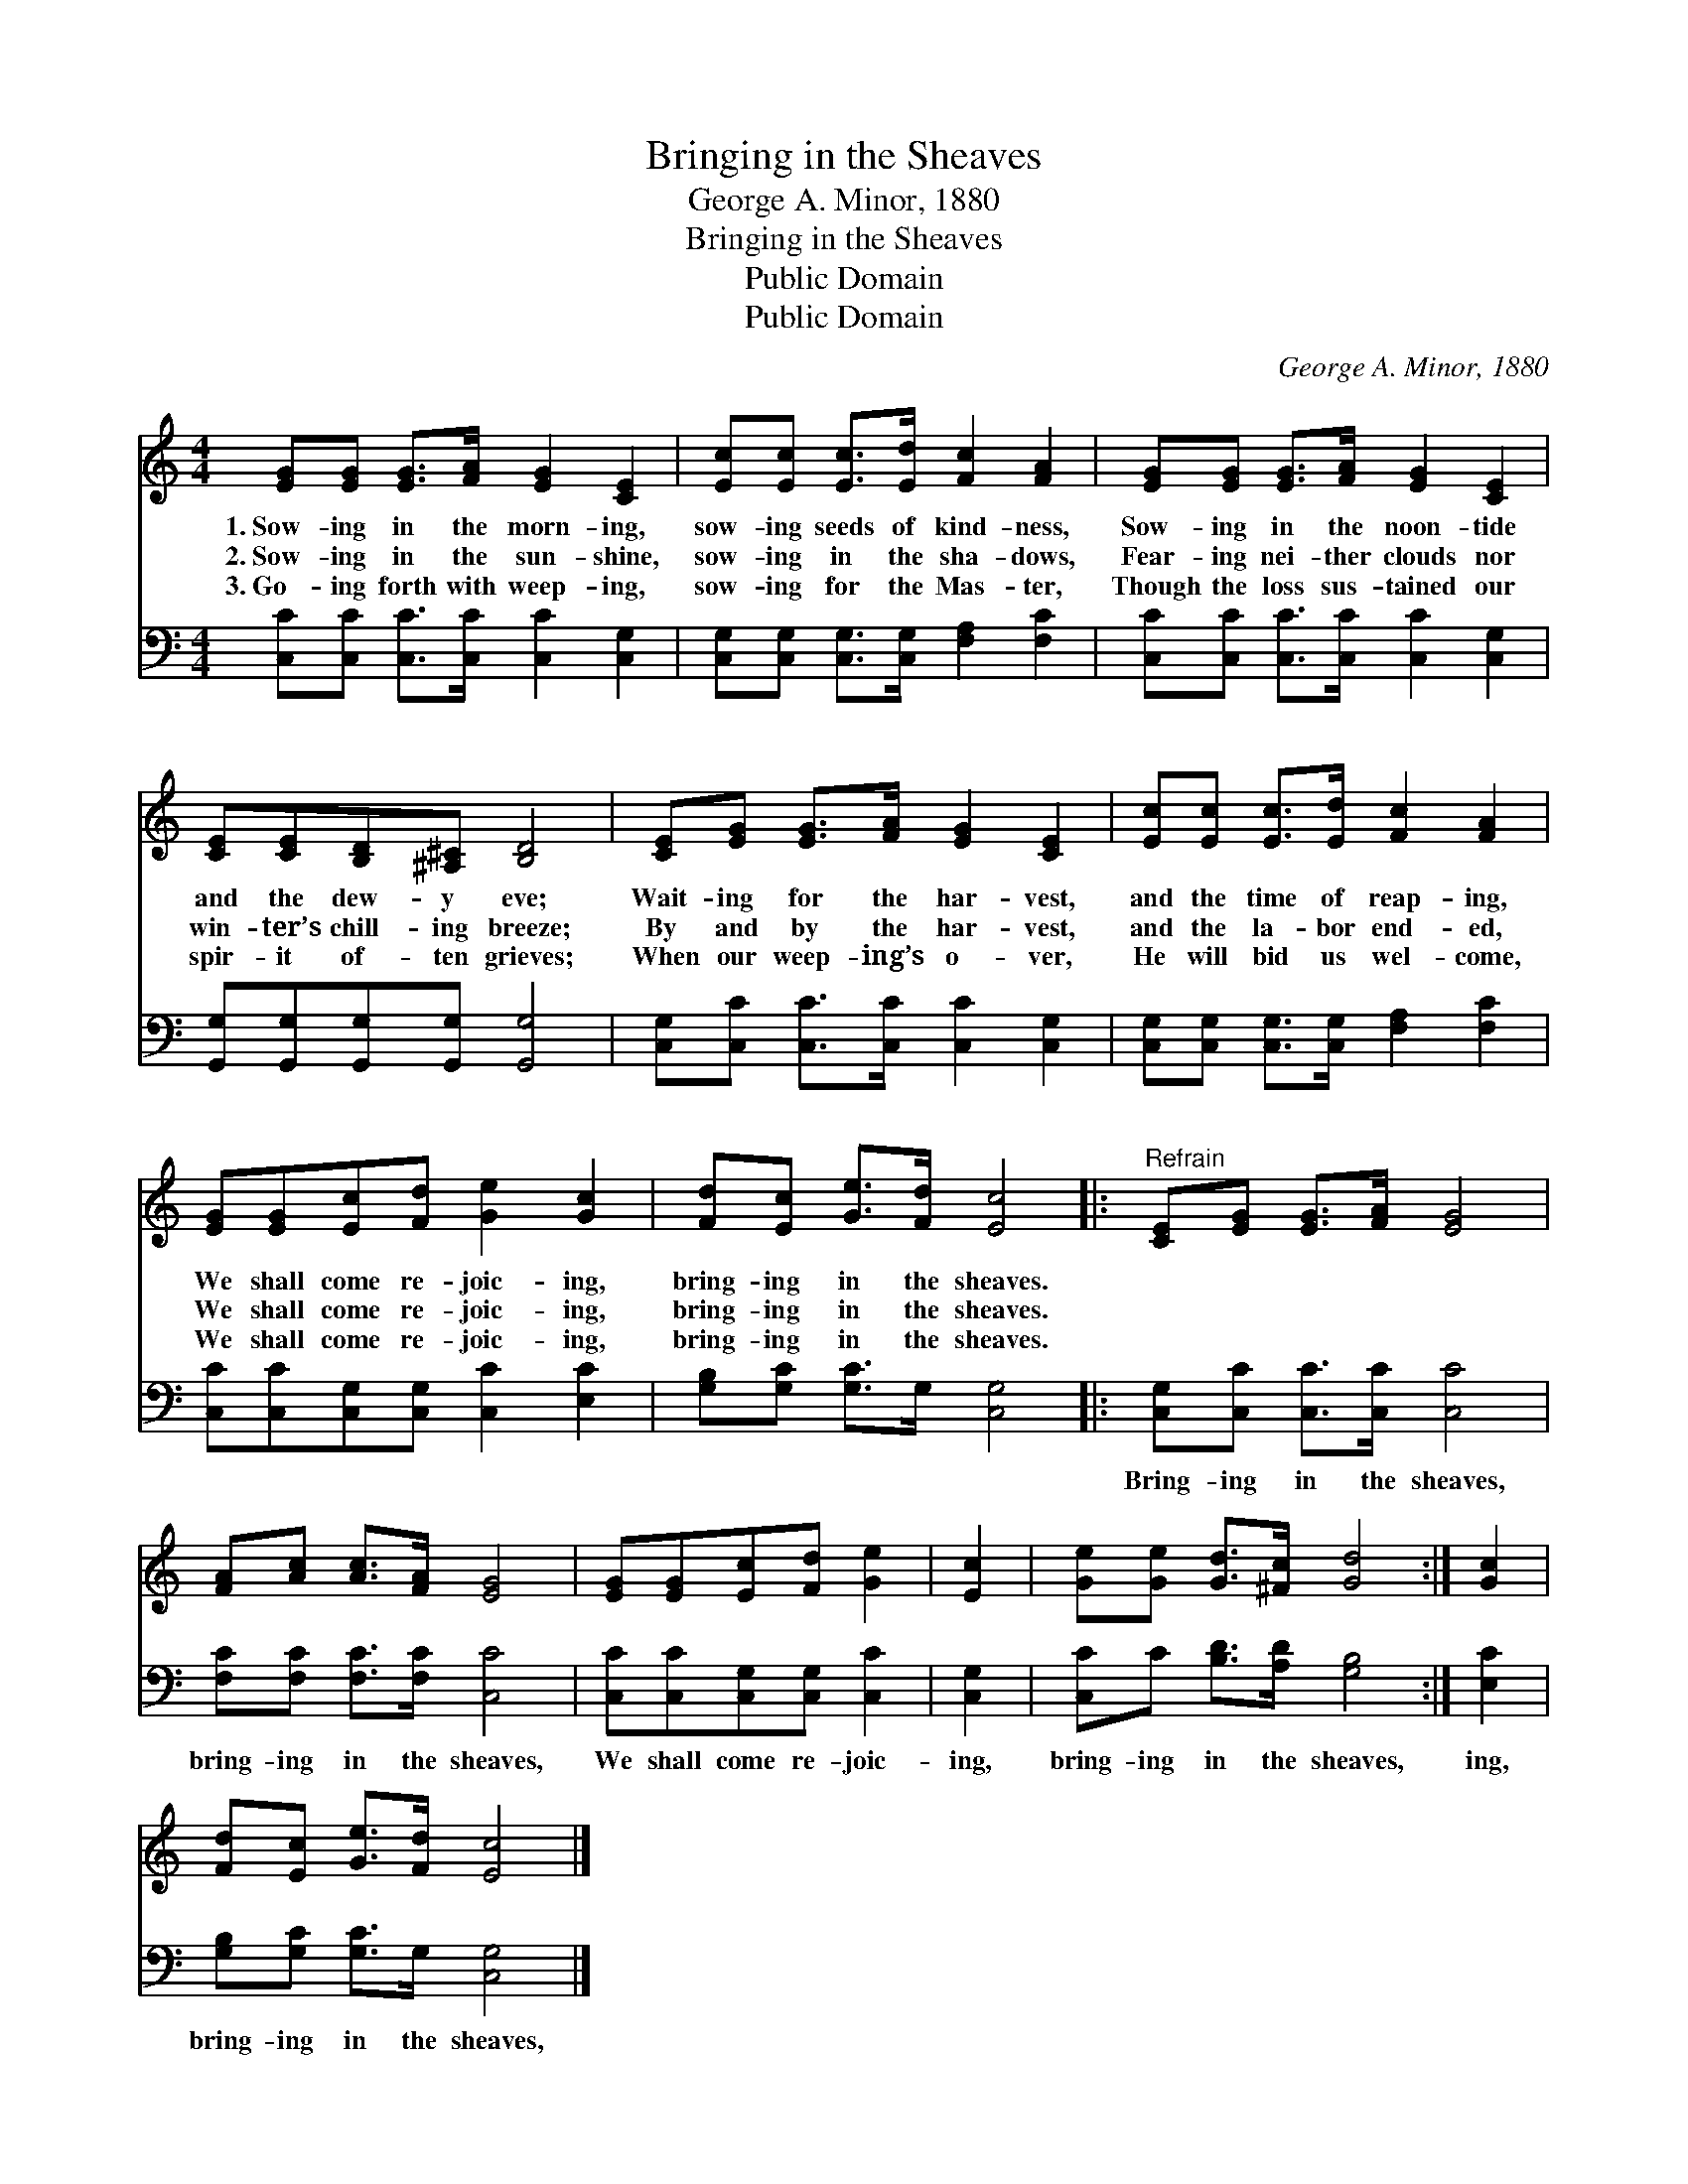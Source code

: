 X:1
T:Bringing in the Sheaves
T:George A. Minor, 1880
T:Bringing in the Sheaves
T:Public Domain
T:Public Domain
C:George A. Minor, 1880
Z:Public Domain
%%score 1 2
L:1/8
M:4/4
K:C
V:1 treble 
V:2 bass 
V:1
 [EG][EG] [EG]>[FA] [EG]2 [CE]2 | [Ec][Ec] [Ec]>[Ed] [Fc]2 [FA]2 | [EG][EG] [EG]>[FA] [EG]2 [CE]2 | %3
w: 1.~Sow- ing in the morn- ing,|sow- ing seeds of kind- ness,|Sow- ing in the noon- tide|
w: 2.~Sow- ing in the sun- shine,|sow- ing in the sha- dows,|Fear- ing nei- ther clouds nor|
w: 3.~Go- ing forth with weep- ing,|sow- ing for the Mas- ter,|Though the loss sus- tained our|
 [CE][CE][B,D][^A,^C] [B,D]4 | [CE][EG] [EG]>[FA] [EG]2 [CE]2 | [Ec][Ec] [Ec]>[Ed] [Fc]2 [FA]2 | %6
w: and the dew- y eve;|Wait- ing for the har- vest,|and the time of reap- ing,|
w: win- ter’s chill- ing breeze;|By and by the har- vest,|and the la- bor end- ed,|
w: spir- it of- ten grieves;|When our weep- ing’s o- ver,|He will bid us wel- come,|
 [EG][EG][Ec][Fd] [Ge]2 [Gc]2 | [Fd][Ec] [Ge]>[Fd] [Ec]4 |:"^Refrain" [CE][EG] [EG]>[FA] [EG]4 | %9
w: We shall come re- joic- ing,|bring- ing in the sheaves.||
w: We shall come re- joic- ing,|bring- ing in the sheaves.||
w: We shall come re- joic- ing,|bring- ing in the sheaves.||
 [FA][Ac] [Ac]>[FA] [EG]4 | [EG][EG][Ec][Fd] [Ge]2 | [Ec]2 | [Ge][Ge] [Gd]>[^Fc] [Gd]4 :| [Gc]2 | %14
w: |||||
w: |||||
w: |||||
 [Fd][Ec] [Ge]>[Fd] [Ec]4 |] %15
w: |
w: |
w: |
V:2
 [C,C][C,C] [C,C]>[C,C] [C,C]2 [C,G,]2 | [C,G,][C,G,] [C,G,]>[C,G,] [F,A,]2 [F,C]2 | %2
w: ~ ~ ~ ~ ~ ~|~ ~ ~ ~ ~ ~|
 [C,C][C,C] [C,C]>[C,C] [C,C]2 [C,G,]2 | [G,,G,][G,,G,][G,,G,][G,,G,] [G,,G,]4 | %4
w: ~ ~ ~ ~ ~ ~|~ ~ ~ ~ ~|
 [C,G,][C,C] [C,C]>[C,C] [C,C]2 [C,G,]2 | [C,G,][C,G,] [C,G,]>[C,G,] [F,A,]2 [F,C]2 | %6
w: ~ ~ ~ ~ ~ ~|~ ~ ~ ~ ~ ~|
 [C,C][C,C][C,G,][C,G,] [C,C]2 [E,C]2 | [G,B,][G,C] [G,C]>G, [C,G,]4 |: %8
w: ~ ~ ~ ~ ~ ~|~ ~ ~ ~ ~|
 [C,G,][C,C] [C,C]>[C,C] [C,C]4 | [F,C][F,C] [F,C]>[F,C] [C,C]4 | [C,C][C,C][C,G,][C,G,] [C,C]2 | %11
w: Bring- ing in the sheaves,|bring- ing in the sheaves,|We shall come re- joic-|
 [C,G,]2 | [C,C]C [B,D]>[A,D] [G,B,]4 :| [E,C]2 | [G,B,][G,C] [G,C]>G, [C,G,]4 |] %15
w: ing,|bring- ing in the sheaves,|ing,|bring- ing in the sheaves,|

